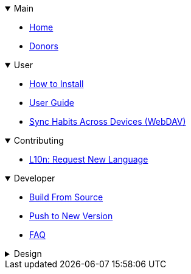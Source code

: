 .Main
[%collapsible%open]
====
* link:Home[Home]
* link:Donors[Donors]
====

.User
[%collapsible%open]
====
* link:Installation[How to Install]
* link:User-Guide[User Guide]
* link:Feature꞉-WebDAV-Sync[Sync Habits Across Devices (WebDAV)]
====

.Contributing
[%collapsible%open]
====
* link:L10n꞉-Request-New-Language[L10n: Request New Language]
====

.Developer
[%collapsible%open]
====
* link:Dev꞉-Build-From-Source[Build From Source]
* link:Dev꞉-Push-To-New-Version[Push to New Version]
* link:FAQ꞉-For-Developers[FAQ]
====

.Design
[%collapsible]
====
* link:Design꞉-Habit-Score[Habit Score]
* link:Design꞉-WebDAV-Sync[WebDAV Sync]
====
